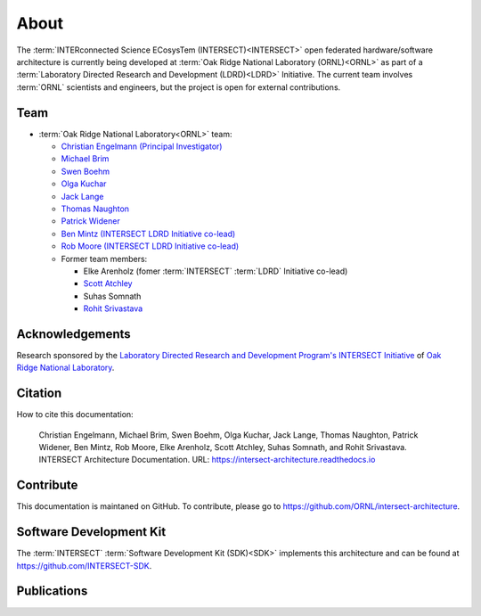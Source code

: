 .. _intersect:arch:about:

About
#####

The :term:`INTERconnected Science ECosysTem (INTERSECT)<INTERSECT>` open
federated hardware/software architecture is currently being developed at
:term:`Oak Ridge National Laboratory (ORNL)<ORNL>` as part of a
:term:`Laboratory Directed Research and Development (LDRD)<LDRD>` Initiative.
The current team involves :term:`ORNL` scientists and engineers, but the
project is open for external contributions.

.. _intersect:arch:about:sdk:

Team
----

- :term:`Oak Ridge National Laboratory<ORNL>` team:

  - `Christian Engelmann (Principal Investigator) <https://www.ornl.gov/staff-profile/christian-engelmann>`_

  - `Michael Brim <https://www.ornl.gov/staff-profile/michael-j-brim>`_

  - `Swen Boehm <https://www.ornl.gov/staff-profile/swen-boehm>`_

  - `Olga Kuchar <https://www.ornl.gov/staff-profile/olga-kuchar>`_

  - `Jack Lange <https://www.ornl.gov/staff-profile/jack-r-lange>`_

  - `Thomas Naughton <https://www.ornl.gov/staff-profile/thomas-j-naughton-iii>`_

  - `Patrick Widener <https://www.ornl.gov/staff-profile/patrick-m-widener>`_

  - `Ben Mintz (INTERSECT LDRD Initiative co-lead) <https://www.ornl.gov/staff-profile/ben-j-mintz>`_

  - `Rob Moore (INTERSECT LDRD Initiative co-lead) <https://www.ornl.gov/staff-profile/rob-g-moore-ii>`_
  
  - Former team members:

    - Elke Arenholz (fomer :term:`INTERSECT` :term:`LDRD` Initiative co-lead)

    - `Scott Atchley <https://www.olcf.ornl.gov/directory/staff-member/scott-atchley/>`_

    - Suhas Somnath

    - `Rohit Srivastava <https://www.ornl.gov/staff-profile/rohit-srivastava>`_


.. _intersect:arch:about:Acknowledgements:

Acknowledgements
----------------

Research sponsored by the `Laboratory Directed Research and Development
Program's INTERSECT Initiative <https://www.ornl.gov/intersect>`_ of `Oak Ridge
National Laboratory <https://www.ornl.gov>`_.


.. _intersect:arch:about:cite:

Citation
--------

How to cite this documentation:

    Christian Engelmann,
    Michael Brim,
    Swen Boehm,
    Olga Kuchar,
    Jack Lange,
    Thomas Naughton,
    Patrick Widener,
    Ben Mintz,
    Rob Moore,
    Elke Arenholz,
    Scott Atchley,
    Suhas Somnath, and
    Rohit Srivastava.
    INTERSECT Architecture Documentation.
    URL: https://intersect-architecture.readthedocs.io


.. _intersect:arch:about:contribute:

Contribute
----------

This documentation is maintaned on GitHub. To contribute, please go to
https://github.com/ORNL/intersect-architecture.


.. _intersect:arch:about:sdk:

Software Development Kit
------------------------

The :term:`INTERSECT` :term:`Software Development Kit (SDK)<SDK>` implements this
architecture and can be found at https://github.com/INTERSECT-SDK.


.. _intersect:arch:about:publications:

Publications
------------

.. bibliography:: publications.bib
   :all:
   :labelprefix: P
